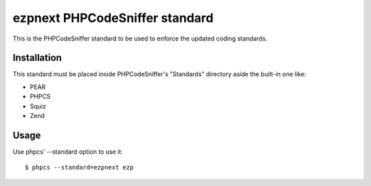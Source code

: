===============================
ezpnext PHPCodeSniffer standard
===============================

This is the PHPCodeSniffer standard to be used to enforce the updated coding standards.

Installation
============

This standard must be placed inside PHPCodeSniffer's "Standards" directory aside the built-in one like:

* PEAR
* PHPCS
* Squiz
* Zend

Usage
=====

Use phpcs' --standard option to use it::

    $ phpcs --standard=ezpnext ezp
